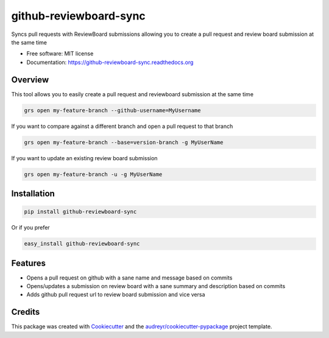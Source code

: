 ===============================
github-reviewboard-sync
===============================

.. image:: https://img.shields.io/pypi/v/github-reviewboard-sync.svg
        :target: https://pypi.python.org/pypi/github-reviewboard-sync

.. image:: https://img.shields.io/travis/Apptimize-OSS/github-reviewboard-sync.svg
        :target: https://travis-ci.org/timmartin19/github-reviewboard-sync

.. image:: https://readthedocs.org/projects/github-reviewboard-sync/badge/?version=latest
        :target: http://github-reviewboard-sync.readthedocs.io/en/latest/?badge=latest
        :alt: Documentation Status


Syncs pull requests with ReviewBoard submissions allowing you to create a pull request and review board submission at the same time

* Free software: MIT license
* Documentation: https://github-reviewboard-sync.readthedocs.org


Overview
--------

This tool allows you to easily create a pull request and reviewboard submission at the same time

.. code-block:: bash

    grs open my-feature-branch --github-username=MyUsername

If you want to compare against a different branch and open a pull request to that branch

.. code-block:: bash

    grs open my-feature-branch --base=version-branch -g MyUserName

If you want to update an existing review board submission

.. code-block:: bash

    grs open my-feature-branch -u -g MyUserName


Installation
------------

.. code-block:: bash

    pip install github-reviewboard-sync

Or if you prefer

.. code-block:: bash

    easy_install github-reviewboard-sync

Features
--------

* Opens a pull request on github with a sane name and message based on commits
* Opens/updates a submission on review board with a sane summary and description based on commits
* Adds github pull request url to review board submission and vice versa

Credits
---------

This package was created with Cookiecutter_ and the `audreyr/cookiecutter-pypackage`_ project template.

.. _Cookiecutter: https://github.com/audreyr/cookiecutter
.. _`audreyr/cookiecutter-pypackage`: https://github.com/audreyr/cookiecutter-pypackage
